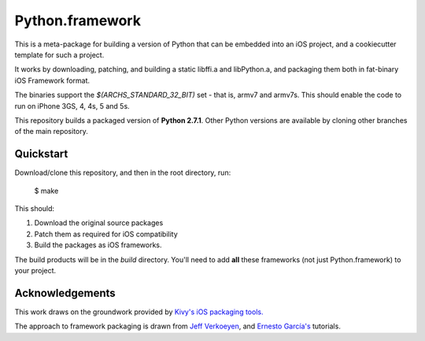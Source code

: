 Python.framework
================

This is a meta-package for building a version of Python that can be embedded
into an iOS project, and a cookiecutter template for such a project.

It works by downloading, patching, and building a static
libffi.a and libPython.a, and packaging them both in fat-binary iOS Framework
format.

The binaries support the `$(ARCHS_STANDARD_32_BIT)` set - that is, armv7 and
armv7s. This should enable the code to run on iPhone 3GS, 4, 4s, 5 and 5s.

This repository builds a packaged version of **Python 2.7.1**. Other Python
versions are available by cloning other branches of the main repository.

Quickstart
----------

Download/clone this repository, and then in the root directory, run:

    $ make

This should:

1. Download the original source packages
2. Patch them as required for iOS compatibility
3. Build the packages as iOS frameworks.

The build products will be in the `build` directory. You'll need to add
**all** these frameworks (not just Python.framework) to your project.

Acknowledgements
----------------

This work draws on the groundwork provided by `Kivy's iOS packaging tools.`_

The approach to framework packaging is drawn from `Jeff Verkoeyen`_, and
`Ernesto García's`_ tutorials.

.. _Kivy's iOS packaging tools.: https://github.com/kivy/kivy-ios

.. _Jeff Verkoeyen: https://github.com/jverkoey/iOS-Framework
.. _Ernesto García's: http://www.raywenderlich.com/41377/creating-a-static-library-in-ios-tutorial
